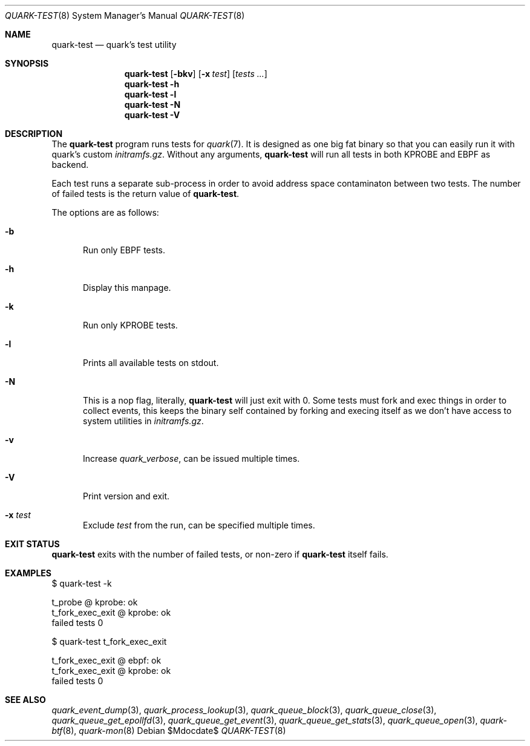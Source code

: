 .Dd $Mdocdate$
.Dt QUARK-TEST 8
.Os
.Sh NAME
.Nm quark-test
.Nd quark's test utility
.Sh SYNOPSIS
.Nm quark-test
.Op Fl bkv
.Op Fl x Ar test
.Op Ar tests ...
.Nm quark-test
.Fl h
.Nm quark-test Fl l
.Nm quark-test Fl N
.Nm quark-test Fl V
.Sh DESCRIPTION
The
.Nm
program runs tests for
.Xr quark 7 .
It is designed as one big fat binary so that you can easily run it with quark's
custom
.Pa initramfs.gz .
Without any arguments,
.Nm
will run all tests in both KPROBE and EBPF as backend.
.Pp
Each test runs a separate sub-process in order to avoid address space
contaminaton between two tests.
The number of failed tests is the return value of
.Nm .
.Pp
The options are as follows:
.Bl -tag -width Dtb
.It Fl b
Run only EBPF tests.
.It Fl h
Display this manpage.
.It Fl k
Run only KPROBE tests.
.It Fl l
Prints all available tests on stdout.
.It Fl N
This is a nop flag, literally,
.Nm
will just exit with 0. Some tests must fork and exec things in order to collect
events, this keeps the binary self contained by forking and execing itself as we
don't have access to system utilities in
.Pa initramfs.gz .
.It Fl v
Increase
.Em quark_verbose ,
can be issued multiple times.
.It Fl V
Print version and exit.
.It Fl x Ar test
Exclude
.Ar test
from the run, can be specified multiple times.
.El
.Sh EXIT STATUS
.Nm
exits with the number of failed tests, or non-zero if
.Nm
itself fails.
.Sh EXAMPLES
.Bd -literal
$ quark-test -k

t_probe @ kprobe: ok
t_fork_exec_exit @ kprobe: ok
failed tests 0

$ quark-test t_fork_exec_exit

t_fork_exec_exit @ ebpf: ok
t_fork_exec_exit @ kprobe: ok
failed tests 0
.Ed
.Sh SEE ALSO
.Xr quark_event_dump 3 ,
.Xr quark_process_lookup 3 ,
.Xr quark_queue_block 3 ,
.Xr quark_queue_close 3 ,
.Xr quark_queue_get_epollfd 3 ,
.Xr quark_queue_get_event 3 ,
.Xr quark_queue_get_stats 3 ,
.Xr quark_queue_open 3 ,
.Xr quark-btf 8 ,
.Xr quark-mon 8
